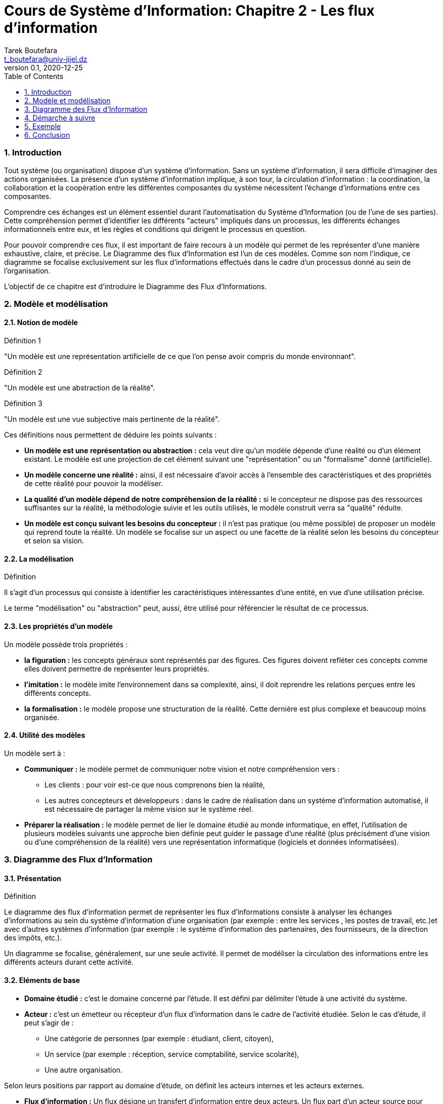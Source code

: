 = Cours de Système d'Information: Chapitre 2 - Les flux d'information
Tarek Boutefara <t_boutefara@univ-jijel.dz>
v0.1, 2020-12-25
:imagesdir: ./images/
:sectnums:
:toc:

=== Introduction

Tout système (ou organisation) dispose d'un système d'information. 
Sans un système d'information, il sera difficile d'imaginer 
des actions organisées. La présence d'un système d'information implique,
à son tour, la circulation d'information : la coordination, la collaboration 
et la coopération entre les différentes composantes du système nécessitent
l'échange d'informations entre ces composantes.

Comprendre ces échanges est un élément essentiel durant l'automatisation
du Système d'Information (ou de l'une de ses parties). Cette compréhension
permet d'identifier les différents "acteurs" impliqués dans un processus,
les différents échanges informationnels entre eux, et les règles et conditions
qui dirigent le processus en question.

Pour pouvoir comprendre ces flux, il est important de faire recours à un
modèle qui permet de les représenter d'une manière exhaustive, claire, et 
précise. Le Diagramme des flux d'Information est l'un de ces modèles. Comme
son nom l'indique, ce diagramme se focalise exclusivement sur les flux 
d'informations effectués dans le cadre d'un processus donné au sein de 
l'organisation.

L'objectif de ce chapitre est d'introduire le Diagramme des Flux
d'Informations.

=== Modèle et modélisation

==== Notion de modèle

.Définition 1
"Un modèle est une représentation artificielle de ce que l'on pense avoir 
compris du monde environnant".

.Définition 2
"Un modèle est une abstraction de la réalité".

.Définition 3
"Un modèle est une vue subjective mais pertinente de la réalité".

Ces définitions nous permettent de déduire les points suivants :

* **Un modèle est une représentation ou abstraction :** cela veut dire qu'un modèle
dépende d'une réalité ou d'un élément existant. Le modèle est une projection
de cet élément suivant une "représentation" ou un "formalisme" donné (artificielle).
* **Un modèle concerne une réalité :** ainsi, il est nécessaire d'avoir accès 
à l'ensemble des caractéristiques et des propriétés de cette réalité pour
pouvoir la modéliser.
* **La qualité d'un modèle dépend de notre compréhension de la réalité :**
si le concepteur ne dispose pas des ressources suffisantes sur la réalité,
la méthodologie suivie et les outils utilisés, le modèle construit verra
sa "qualité" réduite.
* **Un modèle est conçu suivant les besoins du concepteur :** il n'est pas
pratique (ou même possible) de proposer un modèle qui reprend toute la réalité.
Un modèle se focalise sur un aspect ou une facette de la réalité selon les
besoins du concepteur et selon sa vision. 

==== La modélisation

.Définition
Il s'agit d'un processus qui consiste à identifier les caractéristiques 
intéressantes d'une entité, en vue d'une utilisation précise.

Le terme "modélisation" ou "abstraction" peut, aussi, être utilisé pour
référencier le résultat de ce processus.

==== Les propriétés d'un modèle

Un modèle possède trois propriétés :

* **la figuration :** les concepts généraux sont représentés par des 
figures. Ces figures doivent refléter ces concepts comme elles doivent 
permettre de représenter leurs propriétés.
* **l'imitation :** le modèle imite l'environnement dans sa complexité, ainsi,
il doit reprendre les relations perçues entre les différents concepts.
* **la formalisation :** le modèle propose une structuration de la réalité.
Cette dernière est plus complexe et beaucoup moins organisée.

==== Utilité des modèles 

Un modèle sert à :

* **Communiquer :** le modèle permet de communiquer notre vision et notre
compréhension vers :
** Les clients : pour voir est-ce que nous comprenons bien la réalité,
** Les autres concepteurs et développeurs : dans le cadre de réalisation
dans un système d'information automatisé, il est nécessaire de partager la 
même vision sur le système réel.
* **Préparer la réalisation :** le modèle permet de lier le domaine étudié
au monde informatique, en effet, l'utilisation de plusieurs modèles suivants
une approche bien définie peut guider le passage d'une réalité (plus 
précisément d'une vision ou d'une compréhension de la réalité) vers une
représentation informatique (logiciels et données informatisées).

=== Diagramme des Flux d'Information

==== Présentation

.Définition
Le diagramme des flux d'information permet de représenter
les flux d’informations consiste à analyser les échanges d’informations 
au sein du système d’information d’une organisation (par exemple : entre 
les services , les postes de travail, etc.)et avec d’autres systèmes d’information
(par exemple : le système d'information des partenaires, des fournisseurs, 
de la direction des impôts, etc.).

Un diagramme se focalise, généralement, sur une seule activité. 
Il permet de modéliser la circulation des informations entre 
les différents acteurs durant cette activité.

==== Eléments de base

* **Domaine étudié :** c'est le domaine concerné par l'étude. Il est 
défini par délimiter l'étude à une activité du système.

* **Acteur :** c'est un émetteur ou récepteur d'un flux d'information
dans le cadre de l'activité étudiée. Selon le cas d'étude, il peut s'agir de :
** Une catégorie de personnes (par exemple : étudiant, client, citoyen),
** Un service (par exemple : réception, service comptabilité, service scolarité),
** Une autre organisation.

Selon leurs positions par rapport au domaine d'étude, on définit les acteurs
internes et les acteurs externes.

* **Flux d'information :** Un flux désigne un transfert d’information entre 
deux acteurs. Un flux part d’un acteur source pour aboutir à un acteur but.
Un flux d'information peut être
** Un flux d'information pour échange d'informations : dans ce cas, l'objectif
est la communication.
** Un flux d'information associé à un flux physique ou financier : dans ce
cas, on s'intéresse à l'information et non pas au flux physique lui-même.

**Exemple :** 

. Un client dépose une commande pour acheter un produit : dans ce cas, 
il s'agit d'un flux de communication.
. Le magasin fait la livraison des produits avec le bon de livraison : dans
ce cas, le flux "bon de livraison" est associé au flux physique (flux des
produits). Seul le flux d'information sera représenté sur le diagramme.

==== Représentation graphique

* Acteurs :

.La repérsentation des acteurs (internes et externes)
image::acteurs.jpeg[Représentation des acteurs]

* Flux :

.La repérsentation d'un flux entre deux acteurs (acteur 1 et acteur 2)
image::flux_d_information.jpeg[Représentation d'un flux d'information]

Les flux sont numérotés selon l'ordre chronologique.

Il est possible de définir des conditions (gardes) sur un flux donné.

* Domaine d'étude :

Le domaine d'étude est représenté par un rectangle qui regroupe les acteurs
internes.

=== Démarche à suivre

. Définir précisément le domaine d'étude, c'est-à-dire, l'activité concernée.
. Repérer les acteurs en distinguant les acteurs externes des acteurs internes,
. Repérer les flux entre les acteurs en les ordonnant (numérotation chronologique)
. Tracer le diagramme de flux.


=== Exemple

**Enoncé**

Un magasin de vente des matériaux de construction dispose d'un point de 
vente (showroom) et d'un magasin de stock (qui se situe en dehors de la ville). 
Pour acheter des produits, le client doit se présenter au point de vente 
et présenter un bon de commande détaillé avec le paiement nécessaire (en 
espèce ou par chèque bancaire). Le responsable des ventes lui donne, en 
contrepartie, une facture signée. Le client se dirige, ensuite, vers le 
magasin de stock. En recevant la facture, le responsable des stocks fournit 
au client les produits mentionnés ainsi que la facture avec la mention "Livrée".

**Solution**

.Solution : Diagramme des flux d'Information
image::exemple_diagramme_flux.jpeg[Diagremme des Flux d'Information]

**Détails de la solution :**

La description de l'activité nous frounit les éléments suivants :

* _Un magasin de vente des matériaux de construction dispose d'un point de 
vente (showroom) et d'un magasin de stock (qui se situe en dehors de la ville)_ :
** Cette partie décrit le système global et ses sous-systèmes. Ces derniers
peuvent être considérés comme des acteurs potentiels.
** Aucune activité n'est définie.
* _Pour acheter des produits_ :
** Définfition de l'activité étudiée : l'achat.
* _le client doit se présenter au point de vente et présenter un bon de 
commande détaillé avec le paiement nécessaire (en espèce ou par chèque bancaire)_ :
** Ce passage décrit deux flux :
*** Flux financier (monétaire) : ce flux ne sera pas représenté, 
*** Flux d'information : sous forme du "bon de commande". Ce flux contient
toutes les informations nécessaires sur le flux monétaire.
** Le passage définit deux acteurs :
*** Le client : comme un acteur externe,
*** Le showroom : comme un acteur interne.
* _Le responsable des ventes lui donne, en contrepartie, une facture signée_ :
** Ce passage définit un deuxième flux comme réponse au premier flux. 
C'est-à-dire, il s'agit des mêmes acteurs avec un flux dans le sens inverse.
* _En recevant la facture, le responsable des stocks fournit 
au client les produits mentionnés ainsi que la facture avec la mention "Livrée"_ :
** Ce passage définit deux flux :
*** _En recevant la facture_ définit un premier flux : s'il y a un acteur récepteur
alors il y a forcément un acteur émetteur. Dans ce cas, l'affirmation qui
précède ce passage précise que le client se déplace au magasin.
*** _ainsi que la facture avec la mention "Livrée"_ définit le deuxième flux 
en réponse au flux précédent. Il contient toutes les informations nécessaires
sur le flux physique (les produits).

=== Conclusion

Dans ce chapitre, nous avons entâmé la notion de modèle et de modélisation.
Cette dernière est essentielle pour pouvoir concevoir et mettre en oeuvre
un système d'informationn automatisé.

Pour démontrer cette notion, un premier modèle a été présenté. Il s'agit
du Diagramme des Flux d'Informations qui permet de "modéliser" la circulation
de l'information dans l'organisation. Malgré sa simplicité, ce diagramme
respecte tous les éléments d'un modèle complet. Il imite la circulation
de l'information en se basant sur une représentation graphique claire et
précise.

Les notions de base étudiées concernant les modèles
et la modélisation resteront valables pour tous les modèles qui seront 
présentés durant ce cours.


